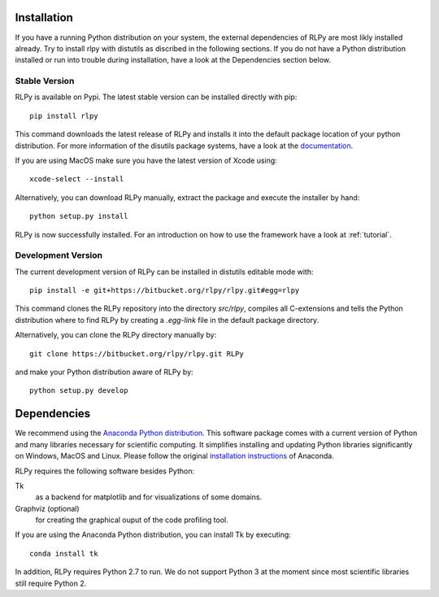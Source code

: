 .. _install:

************
Installation
************

If you have a running Python distribution on your system, the external dependencies of RLPy are most likly installed already. Try to install rlpy with distutils as discribed in the following sections. If you do not have a Python distribution installed or run into trouble during installation, have a look at the Dependencies section below.

Stable Version
==============

RLPy is available on Pypi. The latest stable version can be installed directly with pip::

    pip install rlpy

This command downloads the latest release of RLPy and installs it into the default package location
of your python distribution. For more information of the disutils package systems, have a look at the `documentation <https://docs.python.org/2/install/index.html#install-index>`_. 

If you are using MacOS make sure you have the latest version of Xcode using::

    xcode-select --install

Alternatively, you can download RLPy manually, extract the package and execute the installer by hand::
    
    python setup.py install

RLPy is now successfully installed. For an introduction on how to use the
framework have a look at :ref:`tutorial`.

Development Version
===================

The current development version of RLPy can be installed in distutils editable mode with::

    pip install -e git+https://bitbucket.org/rlpy/rlpy.git#egg=rlpy

This command clones the RLPy repository into the directory `src/rlpy`, compiles all C-extensions and tells the Python distribution where to find RLPy by creating a `.egg-link` file in the default package directory.

Alternatively, you can clone the RLPy directory manually by::

    git clone https://bitbucket.org/rlpy/rlpy.git RLPy

and make your Python distribution aware of RLPy by::

    python setup.py develop

.. _dependencies:

************
Dependencies
************

We recommend using 
the `Anaconda Python distribution <https://store.continuum.io/cshop/anaconda/>`_. This software package comes with a current version of Python
and many libraries necessary for scientific computing. It simplifies installing
and updating Python libraries significantly on Windows, MacOS and Linux.
Please follow the original `installation instructions
<http://docs.continuum.io/anaconda/install.html>`_ of Anaconda.


RLPy requires the following software besides Python:

Tk
    as a backend for matplotlib and for visualizations of some domains.
Graphviz (optional) 
    for creating the graphical ouput of the code profiling tool.

If you are using the Anaconda Python distribution, you can install Tk by executing::

    conda install tk

In addition, RLPy requires Python 2.7 to run. We do not support Python 3 at the
moment since most scientific libraries still require Python 2.
